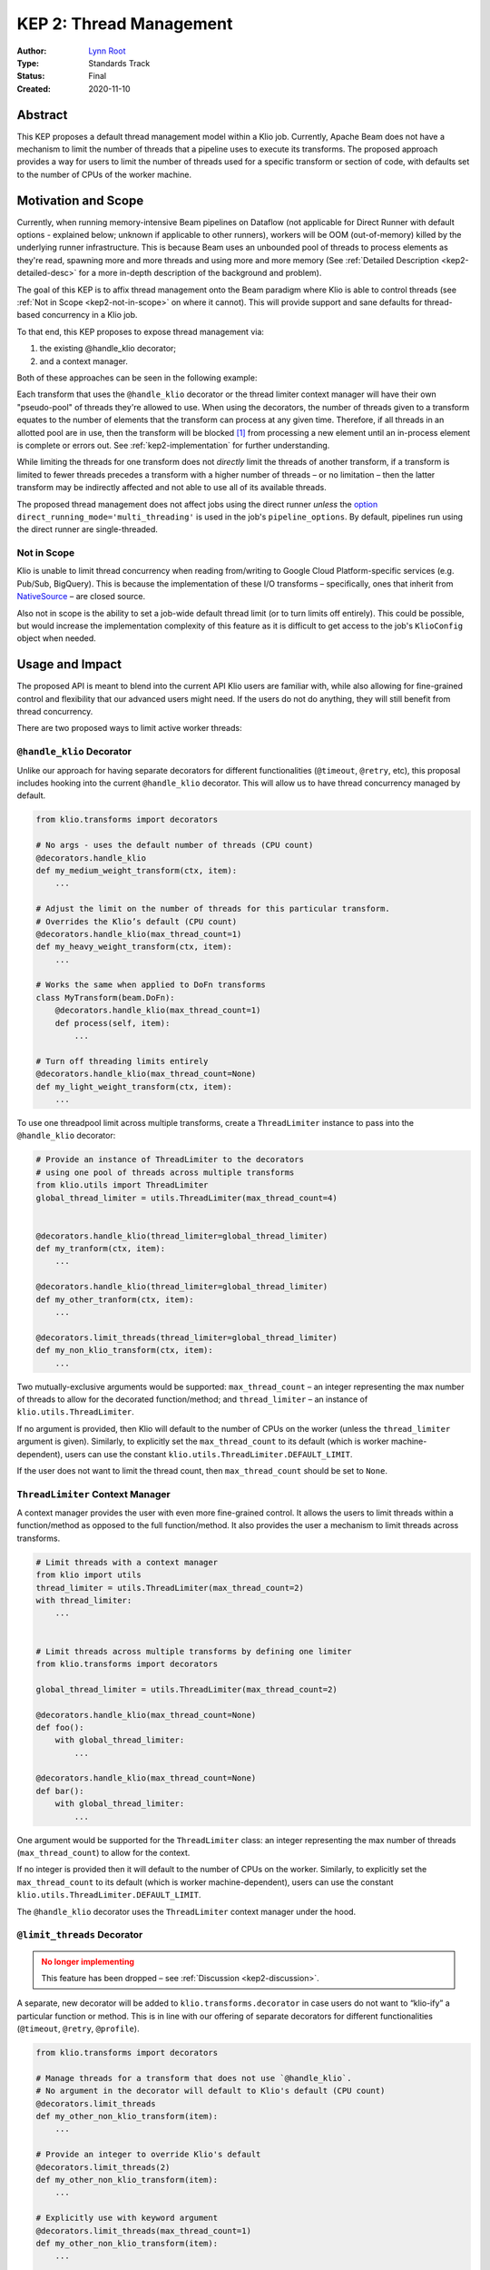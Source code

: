 KEP 2: Thread Management
========================

:Author: `Lynn Root`_
:Type: Standards Track
:Status: Final
:Created: 2020-11-10

Abstract
--------

This KEP proposes a default thread management model within a Klio job.
Currently, Apache Beam does not have a mechanism to limit the number of threads that a pipeline uses to execute its transforms.
The proposed approach provides a way for users to limit the number of threads used for a specific transform or section of code, with defaults set to the number of CPUs of the worker machine.


Motivation and Scope
--------------------

Currently, when running memory-intensive Beam pipelines on Dataflow (not applicable for Direct Runner with default options - explained below; unknown if applicable to other runners), workers will be OOM (out-of-memory) killed by the underlying runner infrastructure.
This is because Beam uses an unbounded pool of threads to process elements as they're read, spawning more and more threads and using more and more memory (See :ref:`Detailed Description <kep2-detailed-desc>` for a more in-depth description of the background and problem).

The goal of this KEP is to affix thread management onto the Beam paradigm where Klio is able to control threads (see :ref:`Not in Scope <kep2-not-in-scope>` on where it cannot).
This will provide support and sane defaults for thread-based concurrency in a Klio job.

To that end, this KEP proposes to expose thread management via:

1. the existing @handle_klio decorator;
2. and a context manager.

Both of these approaches can be seen in the following example:

.. code-block:: python
    :caption: See :ref:`Usage and Impact <kep2-usage-impact>` for further examples of the proposed interface.

    from klio.transforms import decorators

    @decorators.handle_klio(max_thread_count=2)
    def my_heavy_weight_transform(ctx, item):
        ...

    from klio.utils import ThreadLimiter
    thread_limiter = ThreadLimiter(max_thread_count=2)
    with thread_limiter:
        ...


.. collapsible:: Note

    Originally, a :ref:`third approach <kep2-limit-threads-dec>` was suggested, ``@limit_threads``.
    This has been dropped - see :ref:`Discussion <kep2-discussion>` for more information.


Each transform that uses the ``@handle_klio`` decorator or the thread limiter context manager will have their own "pseudo-pool" of threads they're allowed to use.
When using the decorators, the number of threads given to a transform equates to the number of elements that the transform can process at any given time.
Therefore, if all threads in an allotted pool are in use, then the transform will be blocked [1]_ from processing a new element until an in-process element is complete or errors out. See :ref:`kep2-implementation` for further understanding.

While limiting the threads for one transform does not `directly` limit the threads of another transform, if a transform is limited to fewer threads precedes a transform with a higher number of threads – or no limitation – then the latter transform may be indirectly affected and not able to use all of its available threads.

The proposed thread management does not affect jobs using the direct runner `unless` the `option <https://beam.apache.org/documentation/runners/direct/#execution-mode>`_ ``direct_running_mode='multi_threading'`` is used in the job's ``pipeline_options``.
By default, pipelines run using the direct runner are single-threaded.


.. _kep2-not-in-scope:

Not in Scope
^^^^^^^^^^^^

Klio is unable to limit thread concurrency when reading from/writing to Google Cloud Platform-specific services (e.g. Pub/Sub, BigQuery).
This is because the implementation of these I/O transforms – specifically, ones that inherit from `NativeSource <https://github.com/apache/beam/blob/v2.25.0/sdks/python/apache_beam/runners/dataflow/native_io/iobase.py#L65>`_ – are closed source.

Also not in scope is the ability to set a job-wide default thread limit (or to turn limits off entirely).
This could be possible, but would increase the implementation complexity of this feature as it is difficult to get access to the job's ``KlioConfig`` object when needed.



.. _kep2-usage-impact:

Usage and Impact
----------------

The proposed API is meant to blend into the current API Klio users are familiar with, while also allowing for fine-grained control and flexibility that our advanced users might need.
If the users do not do anything, they will still benefit from thread concurrency.

There are two proposed ways to limit active worker threads:

.. _kep2-handle-klio-dec:

``@handle_klio`` Decorator
^^^^^^^^^^^^^^^^^^^^^^^^^^

Unlike our approach for having separate decorators for different functionalities (``@timeout``, ``@retry``, etc), this proposal includes hooking into the current ``@handle_klio`` decorator.
This will allow us to have thread concurrency managed by default.

.. code-block:: python

    from klio.transforms import decorators

    # No args - uses the default number of threads (CPU count)
    @decorators.handle_klio
    def my_medium_weight_transform(ctx, item):
        ...

    # Adjust the limit on the number of threads for this particular transform.
    # Overrides the Klio’s default (CPU count)
    @decorators.handle_klio(max_thread_count=1)
    def my_heavy_weight_transform(ctx, item):
        ...

    # Works the same when applied to DoFn transforms
    class MyTransform(beam.DoFn):
        @decorators.handle_klio(max_thread_count=1)
        def process(self, item):
            ...

    # Turn off threading limits entirely
    @decorators.handle_klio(max_thread_count=None)
    def my_light_weight_transform(ctx, item):
        ...


To use one threadpool limit across multiple transforms, create a ``ThreadLimiter`` instance to pass into the ``@handle_klio`` decorator:

.. code-block:: python

    # Provide an instance of ThreadLimiter to the decorators
    # using one pool of threads across multiple transforms
    from klio.utils import ThreadLimiter
    global_thread_limiter = utils.ThreadLimiter(max_thread_count=4)


    @decorators.handle_klio(thread_limiter=global_thread_limiter)
    def my_tranform(ctx, item):
        ...

    @decorators.handle_klio(thread_limiter=global_thread_limiter)
    def my_other_tranform(ctx, item):
        ...

    @decorators.limit_threads(thread_limiter=global_thread_limiter)
    def my_non_klio_transform(ctx, item):
        ...


Two mutually-exclusive arguments would be supported: ``max_thread_count`` – an integer representing the max number of threads to allow for the decorated function/method; and ``thread_limiter`` – an instance of ``klio.utils.ThreadLimiter``.

If no argument is provided, then Klio will default to the number of CPUs on the worker (unless the ``thread_limiter`` argument is given).
Similarly, to explicitly set the ``max_thread_count`` to its default (which is worker machine-dependent), users can use the constant ``klio.utils.ThreadLimiter.DEFAULT_LIMIT``.

If the user does not want to limit the thread count, then ``max_thread_count`` should be set to ``None``.


``ThreadLimiter`` Context Manager
^^^^^^^^^^^^^^^^^^^^^^^^^^^^^^^^^

A context manager provides the user with even more fine-grained control.
It allows the users to limit threads within a function/method as opposed to the full function/method.
It also provides the user a mechanism to limit threads across transforms.

.. code-block:: python

    # Limit threads with a context manager
    from klio import utils
    thread_limiter = utils.ThreadLimiter(max_thread_count=2)
    with thread_limiter:
        ...


    # Limit threads across multiple transforms by defining one limiter
    from klio.transforms import decorators

    global_thread_limiter = utils.ThreadLimiter(max_thread_count=2)

    @decorators.handle_klio(max_thread_count=None)
    def foo():
        with global_thread_limiter:
            ...

    @decorators.handle_klio(max_thread_count=None)
    def bar():
        with global_thread_limiter:
            ...


One argument would be supported for the ``ThreadLimiter`` class: an integer representing the max number of threads (``max_thread_count``) to allow for the context.

If no integer is provided then it will default to the number of CPUs on the worker.
Similarly, to explicitly set the ``max_thread_count`` to its default (which is worker machine-dependent), users can use the constant ``klio.utils.ThreadLimiter.DEFAULT_LIMIT``.

The ``@handle_klio`` decorator uses the ``ThreadLimiter`` context manager under the hood.

.. _kep2-limit-threads-dec:

``@limit_threads`` Decorator
^^^^^^^^^^^^^^^^^^^^^^^^^^^^

.. admonition:: No longer implementing
    :class: caution

    This feature has been dropped – see :ref:`Discussion <kep2-discussion>`.

A separate, new decorator will be added to ``klio.transforms.decorator`` in case users do not want to “klio-ify” a particular function or method.
This is in line with our offering of separate decorators for different functionalities (``@timeout``, ``@retry``, ``@profile``).


.. code-block:: python

    from klio.transforms import decorators

    # Manage threads for a transform that does not use `@handle_klio`.
    # No argument in the decorator will default to Klio's default (CPU count)
    @decorators.limit_threads
    def my_other_non_klio_transform(item):
        ...

    # Provide an integer to override Klio's default
    @decorators.limit_threads(2)
    def my_other_non_klio_transform(item):
        ...

    # Explicitly use with keyword argument
    @decorators.limit_threads(max_thread_count=1)
    def my_other_non_klio_transform(item):
        ...

    # Works the same when applied to DoFn transforms
    class MyTransform(beam.DoFn):
        @decorators.limit_threads(1)
        def some_func(self, item):
            ...

To use one threadpool limit across multiple transforms, create a ``ThreadLimiter`` instance to pass into the ``@limit_threads`` decorator:

.. code-block::

    # Provide an instance of ThreadLimiter to the decorators
    # using one pool of threads across multiple transforms
    from klio.utils import ThreadLimiter
    global_thread_limiter = utils.ThreadLimiter(max_thread_count=2)

    @decorators.handle_klio(thread_limiter=global_thread_limiter)
    def my_tranform(ctx, item):
        ...

    @decorators.limit_threads(thread_limiter=global_thread_limiter)
    def my_other_transform(ctx, item):
        ...

Two mutually-exclusive arguments would be supported: ``max_thread_count`` – an integer representing the max number of threads to allow for the decorated function/method; and ``thread_limiter`` – an instance of ``klio.utils.ThreadLimiter``.

If no integer is provided then it will default to the number of CPUs on the worker (unless the ``thread_limiter`` argument is given).

If the user does not want to limit the thread count for a non-klio-ified transform, then the user should remove the decorator.
This is not the same behavior as @handle_klio (described :ref:`above <kep2-handle-klio-dec>`) where ``max_thread_count`` should be set to ``None`` to not limit threads.

Backward Compatibility
----------------------

There are no backward incompatible changes proposed in this KEP.

`However`, users may discover their Klio jobs under-performing while using the default concurrency settings since threading will be limited.
This can be addressed with adjusting the number of ``max_thread_count``, or turning off the thread limitation in the ``@handle_klio`` decorator by setting ``max_thread_count`` to ``None``.

Any user that is using a Beam version older than 2.18 and making use of ``pipeline_options.experiments[].worker_threads=N`` or ``pipeline_options.max_num_worker_threads=N`` in their ``klio-job.yaml`` will need to make sure they set the desired number of threads within the ``@handle_klio`` decorator, otherwise these users may experience the problem this KEP was meant to address.

Regardless, the implementation should then include documentation for the user facing this issue – perhaps as an `FAQ <https://docs.klio.io/en/latest/faqs/index.html>`_ along with the decorator & context manager documentation.


.. _kep2-detailed-desc:

Detailed Description
--------------------

As of Apache Beam SDK v2.18, the Beam developers made changes [2]_ that introduced a different concurrency model.
Instead of managing a restricted sized threadpool within Beam, Beam now uses an unbounded threadpool, effectively pushing the concurrency management to Python itself (e.g. if a thread is free, reuse it; otherwise, spawn a new thread).
If you remember the experiment ``worker_threads=N``, this is no longer supported.

For a streaming job, every time a Pub/Sub message comes in, Beam spawns a new thread to process it (unless there's a thread already free).
This is a problem because messages will just pool up into memory as individual threads and compete for (memory) resources.
As well, each thread takes startup time, adding to latency.
So in general, the more threads a program has, the slower it is.
This is still true even when there is no work to do for every available thread.

This particular problem isn't necessarily an issue for "regular" textual data.
The rate of processing a message should be relatively similar to the rate of pulling off the queue.
But it becomes a problem when a transform requires memory, and when the transform is slower than the rate of consuming from input.
This will eventually OOM-kill the workers and put the non-finished Pub/Sub items back on the queue.
And – if configured with the particular runner – new workers will spin up only to eventually be OOM-killed again.

Since understanding this problem requires deep knowledge of Klio, Apache Beam, and the designated runner, we should help abstract this away for Klio users by providing configurable thread concurrency management by default.
To help educate users, the implementation should include logging to make it obvious that concurrency is being managed, as well as prose and API documentation explaining the problem, how it manifests, and what Klio does to help.


.. _kep2-implementation:

Implementation
--------------

The proposed changes have been implemented in this `draft pull request <https://github.com/spotify/klio/pull/122>`_.
This PR defines a new, public context manager in a new ``klio.utils`` module.
It also updates the ``@handle_klio`` decorator with two new keyword arguments (``max_thread_count`` and ``thread_limiter``), and uses the context manager to execute the decorated function.

The context manager uses a `bounded semaphore <https://docs.python.org/3/library/threading.html#threading.BoundedSemaphore>`_ to manage the number of threads used.
Since Beam will create threads for new elements it reads in [3]_, the use of a bounded semaphore will limit the number of available threads in use for the designated code.
We use a bounded semaphore instead of a `lock <https://docs.python.org/3/library/threading.html#lock-objects>`_ since a lock is specific to manage an item, like a lock on a file.
A semaphore is also used instead of a `threadpool <https://docs.python.org/3/library/concurrent.futures.html#concurrent.futures.ThreadPoolExecutor>`_ because we don't need to create new threads, just manage the ones Beam creates already.


Alternatives
------------

We could continue with the current situation and not manage the threads at all.

We could also just provide the context manager and no decorator support, forcing the users to essentially opt-in and therefore understand/know what’s going on under the hood. We could also default to “off” or no thread concurrency management, again forcing the users to essentially opt-in.

We could default the number of threads to 12, the `original default count <https://github.com/apache/beam/pull/10123/files#diff-07f4cace8fd5776c6add2121d4f58bfeb5256eb4ab6dfdd131e68348a967b8e3L193>`_ before Beam removed support for limiting worker threading [2]_.
``12`` was considered too high for our current users who would often set it to ``1`` or ``2``.

.. _kep2-discussion:

Discussion
----------

There are concerns that having decorators for individual purposes (thread management, retries, timeouts, etc) will get very confusing for when the order of the decorators matter.
While outside of scope of this KEP, there is interest in moving these extra individual decorators into the ``@handle_klio`` decorator.
This should be a separate KEP.

Ideally, Klio should prevent users from setting thread limiting in both the ``@handle_klio`` decorator and the individual ``@limit_threads`` decorator.
Since it's extremely difficult (if impossible) to detect if other decorators are used from a specific decorator, it was suggested to add a static check to klio audit.
However, with the concern in the first bullet, the proposal has been updated to not implement the ``@limit_threads`` decorator right now.

A suggestion was made to improve the UI when turning off threading versus using the default, since it's not clear.
Setting ``max_num_thread`` to ``None`` instead of ``False`` makes more sense when turning off thread limiting.
A way to explicitly set ``max_num_thread`` to its default will also be included, perhaps something like ``ThreadLimiter.DEFAULT_LIMIT``.

There are concerns of exposing too many configuration-like values for the user, particularly with the ability to also configure machine type.
While this is a valid concern, we are needing to add these "knobs" for users to be able to configure because they were once available in the underlying infrastructure but no longer are.
Without the ability to configure exactly how many threads to use for a transform/pipeline, users will no longer be able to use Klio.


References and Footnotes
------------------------



.. [1] The blocking point in the proposed :ref:`implementation <kep2-implementation>` is within the decorators before the decorated function/method is called, or at the point where the context manager starts. That is to say, the backpressure is within the scope of the transform being limited, not affecting other transforms.
.. [2] `Patch <https://github.com/apache/beam/pull/10123>`_ where thread concurrency management is removed for Apache Beam v2.18.
.. [3] Technically, Python will first try to reuse existing idle threads in the unbounded threadpool created by Beam. But because a Klio job will take longer to process an element than read an element, it’s more likely that a new thread will be created for a given new element as existing threads will be in use.

.. _Lynn Root: https://github.com/econchick
